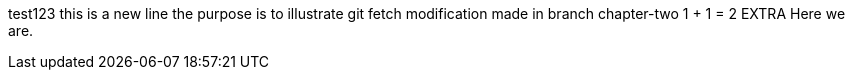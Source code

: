 test123
this is a new line
the purpose is to illustrate git fetch
modification made in branch chapter-two
1 + 1 = 2
EXTRA
Here we are.
